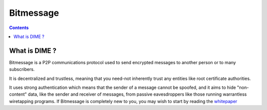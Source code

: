 ﻿

.. index::
   pair: Email; Bitmessage
   ! Bitmessage

.. _Bitmessage:

============================================
Bitmessage
============================================

.. seealso::

   - https://bitmessage.org/wiki/Main_Page
   - https://bitmessage.org/bitmessage.pdf
   - https://github.com/Bitmessage/PyBitmessage

.. contents::
   :depth: 3


What is DIME ?
===================

Bitmessage is a P2P communications protocol used to send encrypted messages to 
another person or to many subscribers. 

It is decentralized and trustless, meaning that you need-not inherently trust 
any entities like root certificate authorities. 

It uses strong authentication which means that the sender of a message cannot 
be spoofed, and it aims to hide "non-content" data, like the sender and receiver 
of messages, from passive eavesdroppers like those running warrantless 
wiretapping programs. 
If Bitmessage is completely new to you, you may wish to start by reading the 
whitepaper_


.. _whitepaper:  https://bitmessage.org/bitmessage.pdf
